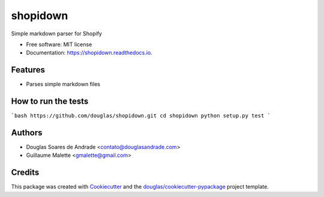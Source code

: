 ===============================
shopidown
===============================


Simple markdown parser for Shopify


* Free software: MIT license
* Documentation: https://shopidown.readthedocs.io.


Features
--------

* Parses simple markdown files

How to run the tests
--------------------

```bash
https://github.com/douglas/shopidown.git
cd shopidown
python setup.py test
```

Authors
-------

* Douglas Soares de Andrade <contato@douglasandrade.com>
* Guillaume Malette <gmalette@gmail.com>

Credits
---------

This package was created with Cookiecutter_ and the `douglas/cookiecutter-pypackage`_ project template.

.. _Cookiecutter: https://github.com/audreyr/cookiecutter
.. _`douglas/cookiecutter-pypackage`: https://github.com/douglas/cookiecutter-pypackage

